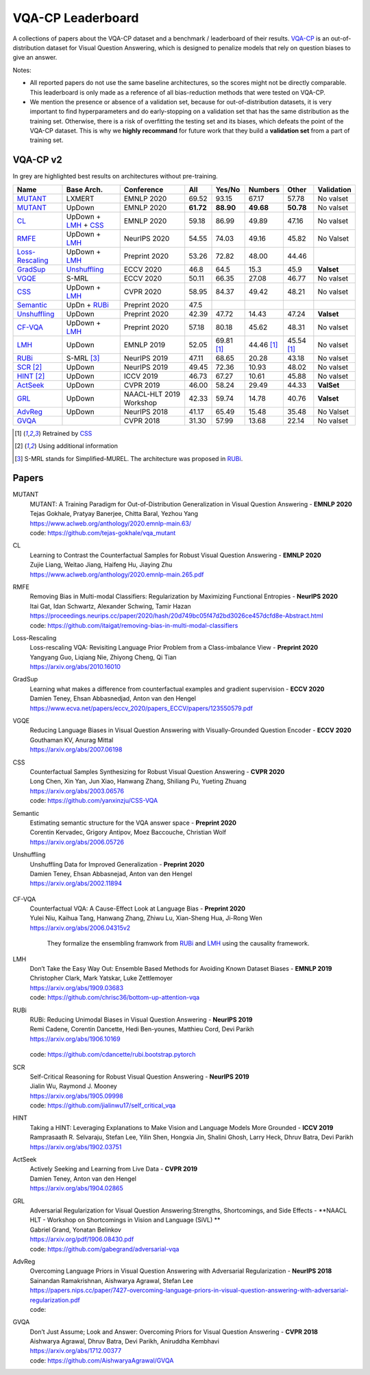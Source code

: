 
VQA-CP  Leaderboard
===================

A collections of papers about the VQA-CP dataset and a benchmark / leaderboard of their results.
VQA-CP_ is an out-of-distribution dataset for Visual Question Answering,
which is designed to penalize models that rely on question biases to give an answer.

Notes:

- All reported papers do not use the same baseline architectures, 
  so the scores might not be directly comparable. This leaderboard 
  is only made as a reference of all bias-reduction methods that 
  were tested on VQA-CP.

- We mention the presence or absence of a validation set, because 
  for out-of-distribution datasets, it is very important to find hyperparameters 
  and do early-stopping on a validation set that has the same distribution as 
  the training set. Otherwise, there is a risk of overfitting the testing set 
  and its biases, which defeats the point of the VQA-CP dataset. This is why we 
  **highly recommand**  for future work that they build a  **validation set**  
  from a part of training set.


VQA-CP v2
***********

In grey are highlighted best results on architectures without pre-training.

+-----------------+----------------------+-------------------------+-----------+------------+------------+------------+------------+
|      Name       |      Base Arch.      |       Conference        |    All    |   Yes/No   |  Numbers   |   Other    | Validation |
+=================+======================+=========================+===========+============+============+============+============+
| MUTANT_         | LXMERT               | EMNLP 2020              | 69.52     | 93.15      | 67.17      | 57.78      | No valset  |
+-----------------+----------------------+-------------------------+-----------+------------+------------+------------+------------+
| MUTANT_         | UpDown               | EMNLP 2020              | **61.72** | **88.90**  | **49.68**  | **50.78**  | No valset  |
+-----------------+----------------------+-------------------------+-----------+------------+------------+------------+------------+
| CL_             | UpDown + LMH_ + CSS_ | EMNLP 2020              | 59.18     | 86.99      | 49.89      | 47.16      | No valset  |
+-----------------+----------------------+-------------------------+-----------+------------+------------+------------+------------+
| RMFE_           | UpDown + LMH_        | NeurIPS 2020            | 54.55     | 74.03      | 49.16      | 45.82      | No Valset  |
+-----------------+----------------------+-------------------------+-----------+------------+------------+------------+------------+
| Loss-Rescaling_ | UpDown + LMH_        | Preprint 2020           | 53.26     | 72.82      | 48.00      | 44.46      |            |
+-----------------+----------------------+-------------------------+-----------+------------+------------+------------+------------+
| GradSup_        | Unshuffling_         | ECCV 2020               | 46.8      | 64.5       | 15.3       | 45.9       | **Valset** |
+-----------------+----------------------+-------------------------+-----------+------------+------------+------------+------------+
| VGQE_           | S-MRL                | ECCV 2020               | 50.11     | 66.35      | 27.08      | 46.77      | No valset  |
+-----------------+----------------------+-------------------------+-----------+------------+------------+------------+------------+
| CSS_            | UpDown + LMH_        | CVPR 2020               | 58.95     | 84.37      | 49.42      | 48.21      | No valset  |
+-----------------+----------------------+-------------------------+-----------+------------+------------+------------+------------+
| Semantic_       | UpDn + RUBi_         | Preprint 2020           | 47.5      |            |            |            |            |
+-----------------+----------------------+-------------------------+-----------+------------+------------+------------+------------+
| Unshuffling_    | UpDown               | Preprint 2020           | 42.39     | 47.72      | 14.43      | 47.24      | **Valset** |
+-----------------+----------------------+-------------------------+-----------+------------+------------+------------+------------+
| CF-VQA_         | UpDown + LMH_        | Preprint 2020           | 57.18     | 80.18      | 45.62      | 48.31      | No valset  |
+-----------------+----------------------+-------------------------+-----------+------------+------------+------------+------------+
| LMH_            | UpDown               | EMNLP 2019              | 52.05     | 69.81 [1]_ | 44.46 [1]_ | 45.54 [1]_ | No valset  |
+-----------------+----------------------+-------------------------+-----------+------------+------------+------------+------------+
| RUBi_           | S-MRL [3]_           | NeurIPS 2019            | 47.11     | 68.65      | 20.28      | 43.18      | No valset  |
+-----------------+----------------------+-------------------------+-----------+------------+------------+------------+------------+
| SCR_ [2]_       | UpDown               | NeurIPS 2019            | 49.45     | 72.36      | 10.93      | 48.02      | No valset  |
+-----------------+----------------------+-------------------------+-----------+------------+------------+------------+------------+
| HINT_ [2]_      | UpDown               | ICCV 2019               | 46.73     | 67.27      | 10.61      | 45.88      | No valset  |
+-----------------+----------------------+-------------------------+-----------+------------+------------+------------+------------+
| ActSeek_        | UpDown               | CVPR 2019               | 46.00     | 58.24      | 29.49      | 44.33      | **ValSet** |
+-----------------+----------------------+-------------------------+-----------+------------+------------+------------+------------+
| GRL_            | UpDown               | NAACL-HLT 2019 Workshop | 42.33     | 59.74      | 14.78      | 40.76      | **Valset** |
+-----------------+----------------------+-------------------------+-----------+------------+------------+------------+------------+
| AdvReg_         | UpDown               | NeurIPS 2018            | 41.17     | 65.49      | 15.48      | 35.48      | No Valset  |
+-----------------+----------------------+-------------------------+-----------+------------+------------+------------+------------+
| GVQA_           |                      | CVPR 2018               | 31.30     | 57.99      | 13.68      | 22.14      | No valset  |
+-----------------+----------------------+-------------------------+-----------+------------+------------+------------+------------+

.. [1] Retrained by CSS_
.. [2] Using additional information
.. [3] S-MRL stands for Simplified-MUREL. The architecture was proposed in RUBi_.

.. VQA-CP v1
.. *********

Papers
******

.. .. |br| raw:: html

..    <br />


_`MUTANT`
    | MUTANT: A Training Paradigm for Out-of-Distribution Generalization in Visual Question Answering -  **EMNLP 2020** 
    | Tejas Gokhale, Pratyay Banerjee, Chitta Baral, Yezhou Yang
    | https://www.aclweb.org/anthology/2020.emnlp-main.63/
    | code: https://github.com/tejas-gokhale/vqa_mutant
_`CL`
    | Learning to Contrast the Counterfactual Samples for Robust Visual Question Answering   -  **EMNLP 2020** 
    | Zujie Liang, Weitao Jiang, Haifeng Hu, Jiaying Zhu                                                       
    | https://www.aclweb.org/anthology/2020.emnlp-main.265.pdf                                                 
_`RMFE`
    | Removing Bias in Multi-modal Classifiers: Regularization by Maximizing Functional Entropies -  **NeurIPS 2020** 
    | Itai Gat, Idan Schwartz, Alexander Schwing, Tamir Hazan                                                         
    | https://proceedings.neurips.cc/paper/2020/hash/20d749bc05f47d2bd3026ce457dcfd8e-Abstract.html   
    | code: https://github.com/itaigat/removing-bias-in-multi-modal-classifiers                
_`Loss-Rescaling`
    | Loss-rescaling VQA: Revisiting Language Prior Problem from a Class-imbalance View - **Preprint 2020** 
    | Yangyang Guo, Liqiang Nie, Zhiyong Cheng, Qi Tian                                                     
    | https://arxiv.org/abs/2010.16010                                                                      
_`GradSup`
    | Learning what makes a difference from counterfactual examples and gradient supervision -  **ECCV 2020** 
    | Damien Teney, Ehsan Abbasnedjad, Anton van den Hengel                                                   
    | https://www.ecva.net/papers/eccv_2020/papers_ECCV/papers/123550579.pdf                                  
_`VGQE`
    | Reducing Language Biases in Visual Question Answering with Visually-Grounded Question Encoder  -  **ECCV 2020** 
    | Gouthaman KV, Anurag Mittal                                                                                     
    | https://arxiv.org/abs/2007.06198                                                                                
_`CSS`
    | Counterfactual Samples Synthesizing for Robust Visual Question Answering -  **CVPR 2020** 
    | Long Chen, Xin Yan, Jun Xiao, Hanwang Zhang, Shiliang Pu, Yueting Zhuang                  
    | https://arxiv.org/abs/2003.06576    
    | code: https://github.com/yanxinzju/CSS-VQA                                                      
_`Semantic`
    | Estimating semantic structure for the VQA answer space  -  **Preprint 2020** 
    | Corentin Kervadec, Grigory Antipov, Moez Baccouche, Christian Wolf           
    | https://arxiv.org/abs/2006.05726                                             
_`Unshuffling`
    | Unshuffling Data for Improved Generalization -  **Preprint 2020** 
    | Damien Teney, Ehsan Abbasnejad, Anton van den Hengel              
    | https://arxiv.org/abs/2002.11894                         

        .. raw:: html

            <details><summary>Summary</summary>

            Inspired by Invariant Risk Minimization (Arjovskyet al.).
            They make use of two training sets with different
            biases to learn a more robust classifier (that will perform
            better on OOD data). 

            </details>

_`CF-VQA`
    | Counterfactual VQA: A Cause-Effect Look at Language Bias  -  **Preprint 2020** 
    | Yulei Niu, Kaihua Tang, Hanwang Zhang, Zhiwu Lu, Xian-Sheng Hua, Ji-Rong Wen   
    | https://arxiv.org/abs/2006.04315v2                                             

        .. raw:: html

            <details><summary>Summary</summary>

        They formalize the ensembling framwork from RUBi_ and LMH_ using
        the causality framework.

        .. raw:: html

            </details>

_`LMH`
    | Don’t Take the Easy Way Out: Ensemble Based Methods for Avoiding Known Dataset Biases -  **EMNLP 2019** 
    | Christopher Clark, Mark Yatskar, Luke Zettlemoyer                                                       
    | https://arxiv.org/abs/1909.03683     
    | code: https://github.com/chrisc36/bottom-up-attention-vqa                                                                   
_`RUBi`
    | RUBi: Reducing Unimodal Biases in Visual Question Answering  -  **NeurIPS 2019** 
    | Remi Cadene, Corentin Dancette, Hedi Ben-younes, Matthieu Cord, Devi Parikh      
    | https://arxiv.org/abs/1906.10169                                                 

        .. raw:: html
            
            <details><summary>Summary</summary>        
                <p>During training : Ensembling with a question-only model that will learn the biases, and let the main VQA model learn
                useful behaviours.</p>

                <p>During testing: We remove the question-only model, and keep only the VQA model.</p>
            
            </details>

    | code: https://github.com/cdancette/rubi.bootstrap.pytorch
_`SCR` 
    | Self-Critical Reasoning for Robust Visual Question Answering -  **NeurIPS 2019** 
    | Jialin Wu, Raymond J. Mooney                                                     
    | https://arxiv.org/abs/1905.09998    
    | code: https://github.com/jialinwu17/self_critical_vqa
_`HINT`
    | Taking a HINT: Leveraging Explanations to Make Vision and Language Models More Grounded -  **ICCV 2019**           
    | Ramprasaath R. Selvaraju, Stefan Lee, Yilin Shen, Hongxia Jin, Shalini Ghosh, Larry Heck, Dhruv Batra, Devi Parikh 
    | https://arxiv.org/abs/1902.03751                                                                                   
_`ActSeek`
    | Actively Seeking and Learning from Live Data -  **CVPR 2019** 
    | Damien Teney, Anton van den Hengel                            
    | https://arxiv.org/abs/1904.02865                              
_`GRL`
    | Adversarial Regularization for Visual Question Answering:Strengths, Shortcomings, and Side Effects -  **NAACL HLT - Workshop on Shortcomings in Vision and Language (SiVL) **
    | Gabriel Grand, Yonatan Belinkov
    | https://arxiv.org/pdf/1906.08430.pdf
    | code: https://github.com/gabegrand/adversarial-vqa
_`AdvReg`
    | Overcoming Language Priors in Visual Question Answering with Adversarial Regularization -  **NeurIPS 2018**                   
    | Sainandan Ramakrishnan, Aishwarya Agrawal, Stefan Lee                                                                         
    | https://papers.nips.cc/paper/7427-overcoming-language-priors-in-visual-question-answering-with-adversarial-regularization.pdf 
    | code: 
_`GVQA`
    | Don’t Just Assume; Look and Answer: Overcoming Priors for Visual Question Answering -  **CVPR 2018** 
    | Aishwarya Agrawal, Dhruv Batra, Devi Parikh, Aniruddha Kembhavi                                      
    | https://arxiv.org/abs/1712.00377
    | code: https://github.com/AishwaryaAgrawal/GVQA                                                              



.. _VQA-CP: https://arxiv.org/abs/1712.00377
